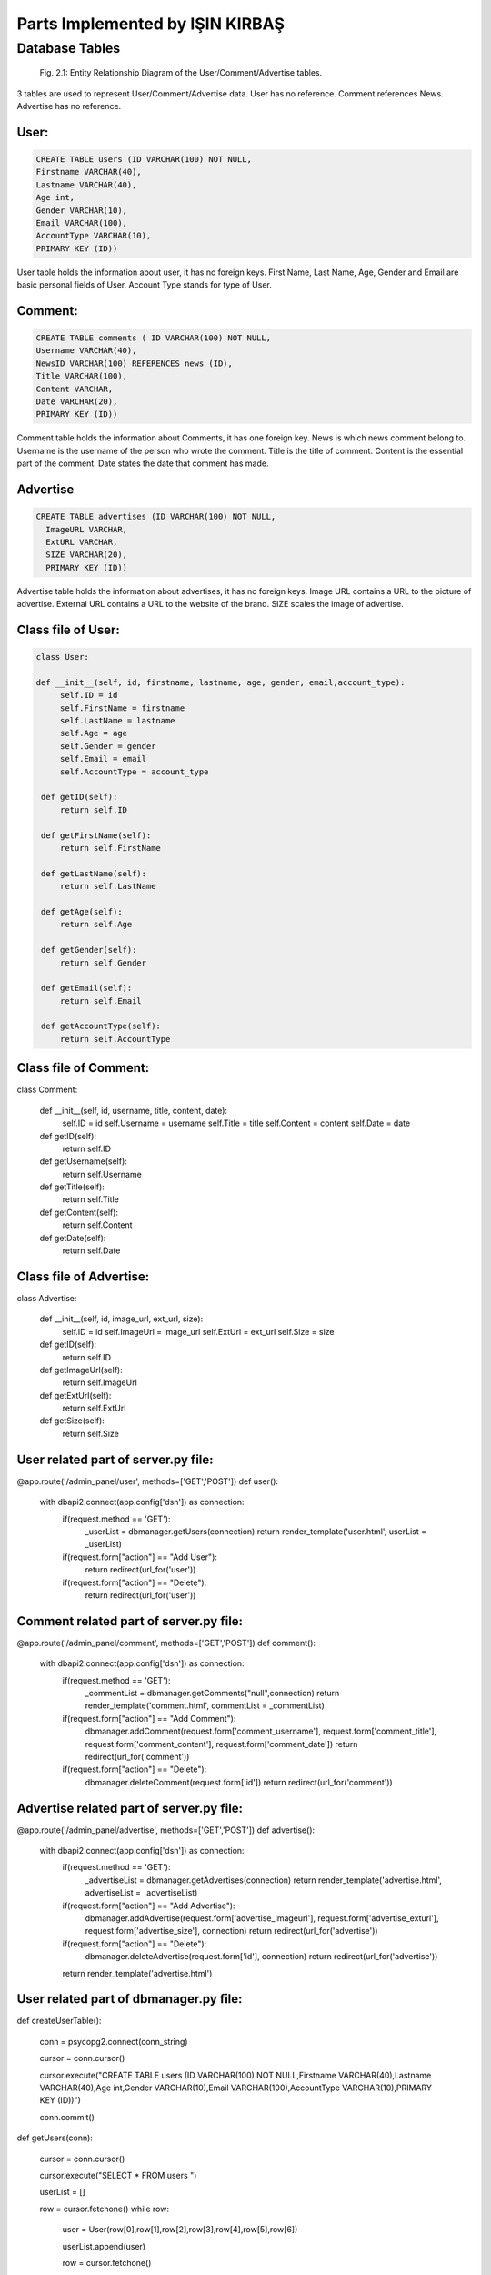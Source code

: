 Parts Implemented by IŞIN KIRBAŞ
================================

Database Tables
---------------
.. figure:: static/member2db.png
      :scale: 100 %
      :alt: Database Tables

      Fig. 2.1: Entity Relationship Diagram of the User/Comment/Advertise tables.

3 tables are used to represent User/Comment/Advertise data.
User has no reference.
Comment references News.
Advertise has no reference.


User:
********

.. code-block:: plpgsql

   CREATE TABLE users (ID VARCHAR(100) NOT NULL,
   Firstname VARCHAR(40),
   Lastname VARCHAR(40),
   Age int,
   Gender VARCHAR(10),
   Email VARCHAR(100),
   AccountType VARCHAR(10),
   PRIMARY KEY (ID)) 

User table holds the information about user, it has no foreign keys.
First Name, Last Name, Age, Gender and Email are basic personal fields of User.
Account Type stands for type of User.



Comment:
*********

.. code-block:: plpgsql

   CREATE TABLE comments ( ID VARCHAR(100) NOT NULL,
   Username VARCHAR(40), 
   NewsID VARCHAR(100) REFERENCES news (ID),
   Title VARCHAR(100),
   Content VARCHAR,
   Date VARCHAR(20),
   PRIMARY KEY (ID))

Comment table holds the information about Comments, it has one foreign key.
News is which news comment belong to.
Username is the username of the person who wrote the comment.
Title is the title of comment.
Content is the essential part of the comment.
Date states the date that comment has made.

Advertise
*********

.. code-block:: plpgsql

      CREATE TABLE advertises (ID VARCHAR(100) NOT NULL, 
	ImageURL VARCHAR, 
	ExtURL VARCHAR, 
	SIZE VARCHAR(20),
	PRIMARY KEY (ID))

Advertise table holds the information about advertises, it has no foreign keys.
Image URL contains a URL to the picture of advertise.
External URL contains a URL to the website of the brand.
SIZE scales the image of advertise.


Class file of User:
**********************
.. code-block:: python

   class User:

   def __init__(self, id, firstname, lastname, age, gender, email,account_type):
        self.ID = id
        self.FirstName = firstname
        self.LastName = lastname
        self.Age = age
        self.Gender = gender
        self.Email = email
        self.AccountType = account_type

    def getID(self):
        return self.ID

    def getFirstName(self):
        return self.FirstName

    def getLastName(self):
        return self.LastName

    def getAge(self):
        return self.Age

    def getGender(self):
        return self.Gender

    def getEmail(self):
        return self.Email

    def getAccountType(self):
        return self.AccountType 


Class file of Comment:
***********************
.. code-block:: python

class Comment:

    def __init__(self, id, username, title, content, date):
        self.ID = id
        self.Username = username
        self.Title = title
        self.Content = content
        self.Date = date


    def getID(self):
        return self.ID

    def getUsername(self):
        return self.Username

    def getTitle(self):
        return self.Title

    def getContent(self):
        return self.Content

    def getDate(self):
        return self.Date 


Class file of Advertise:
**************************

.. code-block:: python

class Advertise:

    def __init__(self, id, image_url, ext_url, size):
        self.ID = id
        self.ImageUrl = image_url
        self.ExtUrl = ext_url
        self.Size = size

    def getID(self):
        return self.ID

    def getImageUrl(self):
        return self.ImageUrl

    def getExtUrl(self):
        return self.ExtUrl

    def getSize(self):
        return self.Size 

User related part of server.py file:
***************************************

.. code-block:: python

@app.route('/admin_panel/user', methods=['GET','POST'])
def user():
    with dbapi2.connect(app.config['dsn']) as connection:
        if(request.method == 'GET'):
            _userList = dbmanager.getUsers(connection)
            return render_template('user.html', userList = _userList)

        if(request.form["action"] == "Add User"):
            return redirect(url_for('user'))

        if(request.form["action"] == "Delete"):
            return redirect(url_for('user'))

Comment related part of server.py file:
****************************************
.. code-block:: python

@app.route('/admin_panel/comment', methods=['GET','POST'])
def comment():
    with dbapi2.connect(app.config['dsn']) as connection:
        if(request.method == 'GET'):
            _commentList = dbmanager.getComments("null",connection)
            return render_template('comment.html', commentList = _commentList)

        if(request.form["action"] == "Add Comment"):
            dbmanager.addComment(request.form['comment_username'], request.form['comment_title'], request.form['comment_content'], request.form['comment_date'])
            return redirect(url_for('comment'))

        if(request.form["action"] == "Delete"):
            dbmanager.deleteComment(request.form['id'])
            return redirect(url_for('comment')) 

Advertise related part of server.py file:
*******************************************
.. code-block:: python

@app.route('/admin_panel/advertise', methods=['GET','POST'])
def advertise():
    with dbapi2.connect(app.config['dsn']) as connection:
        if(request.method == 'GET'):
            _advertiseList = dbmanager.getAdvertises(connection)
            return render_template('advertise.html', advertiseList = _advertiseList)

        if(request.form["action"] == "Add Advertise"):
            dbmanager.addAdvertise(request.form['advertise_imageurl'], request.form['advertise_exturl'], request.form['advertise_size'], connection)
            return redirect(url_for('advertise'))

        if(request.form["action"] == "Delete"):
            dbmanager.deleteAdvertise(request.form['id'], connection)
            return redirect(url_for('advertise'))

        return render_template('advertise.html') 


User related part of dbmanager.py file:
******************************************
.. code-block:: python

def createUserTable():

    conn = psycopg2.connect(conn_string)

    cursor = conn.cursor()

    cursor.execute("CREATE TABLE users (ID VARCHAR(100) NOT NULL,Firstname VARCHAR(40),Lastname VARCHAR(40),Age int,Gender VARCHAR(10),Email VARCHAR(100),AccountType VARCHAR(10),PRIMARY KEY (ID))")

    conn.commit()

def getUsers(conn):

    cursor = conn.cursor()

    cursor.execute("SELECT * FROM users ")

    userList = []

    row = cursor.fetchone()
    while row:

       user = User(row[0],row[1],row[2],row[3],row[4],row[5],row[6])

       userList.append(user)

       row = cursor.fetchone()

    return userList

def checkUserLogin(username, password,conn):

    cursor = conn.cursor()

    cursor.execute("SELECT * FROM userLogin WHERE userName = '%s' AND passWord = '%s'"%(username,password))

    result = cursor.fetchone()

    if result is None:
        return None

    cursor.execute("SELECT * FROM users WHERE id = '%s'"%(result[0]))

    row = cursor.fetchone()

    _user = User(row[0],row[1],row[2],row[3],row[4],row[5],row[6])

    _user.Username = result[1]

    return _user

def addUser(firstname, lastname, age, gender, email,username,password,conn):

    try:

        cursor = conn.cursor()

        created_id = utils.generateID()

        cursor.execute("INSERT INTO users VALUES('%s','%s','%s','%s','%s','%s','%s')"%(created_id, firstname, lastname, age, gender, email, 'User'))

        cursor.execute("INSERT INTO userLogin VALUES('%s','%s','%s')"%(created_id,username,password))

        conn.commit()

        return 'OK'

    except Exception as e:
        print(str(e))
        return 'SameUsername'

def deleteUser(id,conn):

    cursor = conn.cursor()

    cursor.execute("DELETE FROM users WHERE id = '%s'"%(id))

    conn.commit()

Comment related part of dbmanager.py file:
*******************************************
.. code-block:: python

def createCommentTable():

    conn = psycopg2.connect(conn_string)

    cursor = conn.cursor()

    cursor.execute("CREATE TABLE comments (ID VARCHAR(100) NOT NULL, Username VARCHAR(40), NewsID VARCHAR(100) REFERENCES news (ID),Title VARCHAR(100),Content VARCHAR,Date VARCHAR(20),PRIMARY KEY (ID))")

    conn.commit()

def getComments(news_id, conn):

    cursor = conn.cursor()

    if(news_id != "null"):
        cursor.execute("SELECT * FROM comments WHERE newsID = '%s' "%(news_id))

    else:
        cursor.execute("SELECT * FROM comments")

    commentList = []

    row = cursor.fetchone()
    while row:

       _comment = Comment(row[0],row[1],row[3],row[4],row[5])

       commentList.append(_comment)

       row = cursor.fetchone()


    return commentList

def addComment(username, newsid ,title, content, date, conn):

    try:

        cursor = conn.cursor()

        cursor.execute("INSERT INTO comments VALUES('%s','%s','%s','%s','%s','%s')"%(utils.generateID(), username, newsid, title, content, date))

        conn.commit()

    except Exception as e:
        print(str(e))
        pass

def deleteComment(id, conn):

    cursor = conn.cursor()

    cursor.execute("DELETE FROM comments WHERE id = '%s'"%(id))

    conn.commit() 

Advertise related part of dbmanager.py file:
**********************************************
.. code-block:: python

def createAdvertiseTable():

    conn = psycopg2.connect(conn_string)

    cursor = conn.cursor()

    cursor.execute("CREATE TABLE advertises (ID VARCHAR(100) NOT NULL, ImageURL VARCHAR, ExtURL VARCHAR, SIZE VARCHAR(20),PRIMARY KEY (ID))")

    conn.commit()

def getAdvertises(conn):

    cursor = conn.cursor()

    cursor.execute("SELECT * FROM advertises")

    advertiseList = []

    row = cursor.fetchone()
    while row:

       advertise = Advertise(row[0],row[1],row[2],row[3])

       advertiseList.append(advertise)

       row = cursor.fetchone()


    return advertiseList

def addAdvertise(image_url, ext_url, size, conn):

    try:

        cursor = conn.cursor()

        cursor.execute("INSERT INTO advertises VALUES('%s','%s','%s','%s')"%(utils.generateID(), image_url, ext_url, size))

        conn.commit()



    except Exception as e:
        print(str(e))
        pass

def deleteAdvertise(id, conn):

    cursor = conn.cursor()

    cursor.execute("DELETE FROM advertises WHERE id = '%s'"%(id))

    conn.commit()



